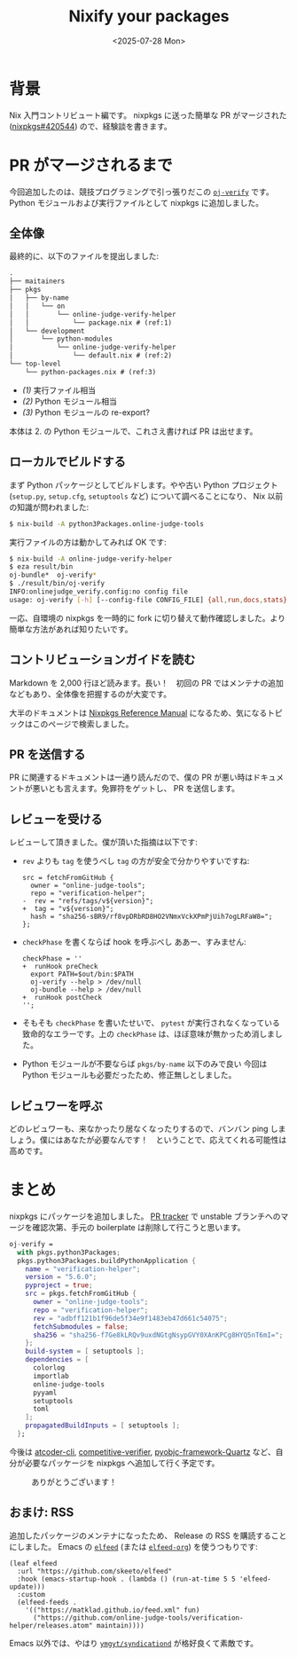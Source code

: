 #+TITLE: Nixify your packages
#+DATE: <2025-07-28 Mon>
#+FILETAGS: :nix:

* 背景

Nix 入門コントリビュート編です。 nixpkgs に送った簡単な PR がマージされた ([[https://github.com/NixOS/nixpkgs/pull/420544][nixpkgs#420544]]) ので、経験談を書きます。

* PR がマージされるまで

今回追加したのは、競技プログラミングで引っ張りだこの [[https://github.com/online-judge-tools/verification-helper][=oj-verify=]] です。 Python モジュールおよび実行ファイルとして nixpkgs に追加しました。

** 全体像

最終的に、以下のファイルを提出しました:

#+BEGIN_SRC txt
.
├── maitainers
├── pkgs
│   ├── by-name
│   │   └── on
│   │       └── online-judge-verify-helper
│   │           └── package.nix # (ref:1)
│   └── development
│       └── python-modules
│           └── online-judge-verify-helper
│               └── default.nix # (ref:2)
└── top-level
    └── python-packages.nix # (ref:3)
#+END_SRC

- [[(1)]] 実行ファイル相当
- [[(2)]] Python モジュール相当
- [[(3)]] Python モジュールの re-export?

本体は 2. の Python モジュールで、これさえ書ければ PR は出せます。

** ローカルでビルドする

まず Python パッケージとしてビルドします。やや古い Python プロジェクト (=setup.py=, =setup.cfg=, =setuptools= など) について調べることになり、 Nix 以前の知識が問われました:

#+BEGIN_SRC sh
$ nix-build -A python3Packages.online-judge-tools
#+END_SRC

実行ファイルの方は動かしてみれば OK です:

#+BEGIN_SRC sh
$ nix-build -A online-judge-verify-helper
$ eza result/bin
oj-bundle*  oj-verify*
$ ./result/bin/oj-verify
INFO:onlinejudge_verify.config:no config file
usage: oj-verify [-h] [--config-file CONFIG_FILE] {all,run,docs,stats} ...
#+END_SRC

一応、自環境の nixpkgs を一時的に fork に切り替えて動作確認しました。より簡単な方法があれば知りたいです。

** コントリビューションガイドを読む

Markdown を 2,000 行ほど読みます。長い！　初回の PR ではメンテナの追加などもあり、全体像を把握するのが大変です。

大半のドキュメントは [[https://nixos.org/manual/nixpkgs/stable/][Nixpkgs Reference Manual]] になるため、気になるトピックはこのページで検索しました。

** PR を送信する

PR に関連するドキュメントは一通り読んだので、僕の PR が悪い時はドキュメントが悪いとも言えます。免罪符をゲットし、 PR を送信します。

** レビューを受ける

レビューして頂きました。僕が頂いた指摘は以下です:

- =rev= よりも =tag= を使うべし
  =tag= の方が安全で分かりやすいですね:
  #+BEGIN_SRC diff-nix
src = fetchFromGitHub {
  owner = "online-judge-tools";
  repo = "verification-helper";
-  rev = "refs/tags/v${version}";
+  tag = "v${version}";
  hash = "sha256-sBR9/rf8vpDRbRD8HO2VNmxVckXPmPjUih7ogLRFaW8=";
};
  #+END_SRC

- =checkPhase= を書くならば hook を呼ぶべし
  ああー、すみません:
  #+BEGIN_SRC diff-sh
checkPhase = ''
+  runHook preCheck
  export PATH=$out/bin:$PATH
  oj-verify --help > /dev/null
  oj-bundle --help > /dev/null
+  runHook postCheck
'';
  #+END_SRC

- そもそも =checkPhase= を書いたせいで、 =pytest= が実行されなくなっている
  致命的なエラーです。上の =checkPhase= は、ほぼ意味が無かっため消しました。

- Python モジュールが不要ならば =pkgs/by-name= 以下のみで良い
  今回は Python モジュールも必要だったため、修正無しとしました。

** レビュワーを呼ぶ

どのレビュワーも、来なかったり居なくなったりするので、バンバン ping しましょう。僕にはあなたが必要なんです！　ということで、応えてくれる可能性は高めです。

* まとめ

nixpkgs にパッケージを追加しました。 [[https://nixpk.gs/pr-tracker.html?pr=420544][PR tracker]] で unstable ブランチへのマージを確認次第、手元の boilerplate は削除して行こうと思います。

#+BEGIN_DETAILS Boilerplate
#+BEGIN_SRC nix
oj-verify =
  with pkgs.python3Packages;
  pkgs.python3Packages.buildPythonApplication {
    name = "verification-helper";
    version = "5.6.0";
    pyproject = true;
    src = pkgs.fetchFromGitHub {
      owner = "online-judge-tools";
      repo = "verification-helper";
      rev = "adbff121b1f96de5f34e9f1483eb47d661c54075";
      fetchSubmodules = false;
      sha256 = "sha256-f7Ge8kLRQv9uxdNGtgNsypGVY0XAnKPCg8HYQ5nT6mI=";
    };
    build-system = [ setuptools ];
    dependencies = [
      colorlog
      importlab
      online-judge-tools
      pyyaml
      setuptools
      toml
    ];
    propagatedBuildInputs = [ setuptools ];
  };
#+END_SRC
#+END_DETAILS

今後は [[https://github.com/Tatamo/atcoder-cli][atcoder-cli]], [[https://github.com/competitive-verifier/competitive-verifier][competitive-verifier]], [[https://github.com/ronaldoussoren/pyobjc][pyobjc-framework-Quartz]] など、自分が必要なパッケージを nixpkgs へ追加して行く予定です。

#+CAPTION: ありがとうございます！
[[./img/2025-07-28-welcome.png]]

** おまけ: RSS

追加したパッケージのメンテナになったため、 Release の RSS を購読することにしました。 Emacs の [[https://github.com/skeeto/elfeed][=elfeed=]] (または [[https://github.com/remyhonig/elfeed-org][=elfeed-org=]]) を使うつもりです:

#+BEGIN_SRC elisp
(leaf elfeed
  :url "https://github.com/skeeto/elfeed"
  :hook (emacs-startup-hook . (lambda () (run-at-time 5 5 'elfeed-update)))
  :custom
  (elfeed-feeds .
    '(("https://matklad.github.io/feed.xml" fun)
      ("https://github.com/online-judge-tools/verification-helper/releases.atom" maintain))))
#+END_SRC

Emacs 以外では、やはり [[https://github.com/ymgyt/syndicationd][=ymgyt/syndicationd=]] が格好良くて素敵です。

